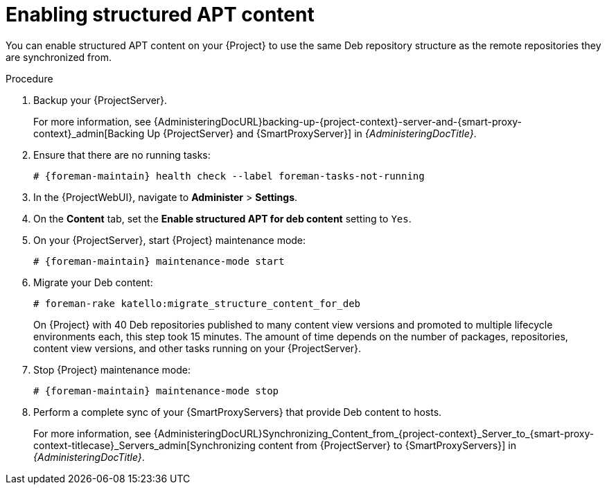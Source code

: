 :_mod-docs-content-type: PROCEDURE

[id="enabling-structured-apt-content"]
= Enabling structured APT content

You can enable structured APT content on your {Project} to use the same Deb repository structure as the remote repositories they are synchronized from.

.Procedure
. Backup your {ProjectServer}.
+
For more information, see {AdministeringDocURL}backing-up-{project-context}-server-and-{smart-proxy-context}_admin[Backing Up {ProjectServer} and {SmartProxyServer}] in _{AdministeringDocTitle}_.
. Ensure that there are no running tasks:
+
[options="nowrap" subs="+quotes,verbatim,attributes"]
----
# {foreman-maintain} health check --label foreman-tasks-not-running
----
. In the {ProjectWebUI}, navigate to *Administer* > *Settings*.
. On the *Content* tab, set the *Enable structured APT for deb content* setting to `Yes`.
. On your {ProjectServer}, start {Project} maintenance mode:
+
[options="nowrap" subs="+quotes,verbatim,attributes"]
----
# {foreman-maintain} maintenance-mode start
----
. Migrate your Deb content:
+
[options="nowrap" subs="+quotes,verbatim,attributes"]
----
# foreman-rake katello:migrate_structure_content_for_deb
----
+
On {Project} with 40 Deb repositories published to many content view versions and promoted to multiple lifecycle environments each, this step took 15 minutes.
The amount of time depends on the number of packages, repositories, content view versions, and other tasks running on your {ProjectServer}.
. Stop {Project} maintenance mode:
+
[options="nowrap" subs="+quotes,verbatim,attributes"]
----
# {foreman-maintain} maintenance-mode stop
----
. Perform a complete sync of your {SmartProxyServers} that provide Deb content to hosts.
+
For more information, see {AdministeringDocURL}Synchronizing_Content_from_{project-context}_Server_to_{smart-proxy-context-titlecase}_Servers_admin[Synchronizing content from {ProjectServer} to {SmartProxyServers}] in _{AdministeringDocTitle}_.
